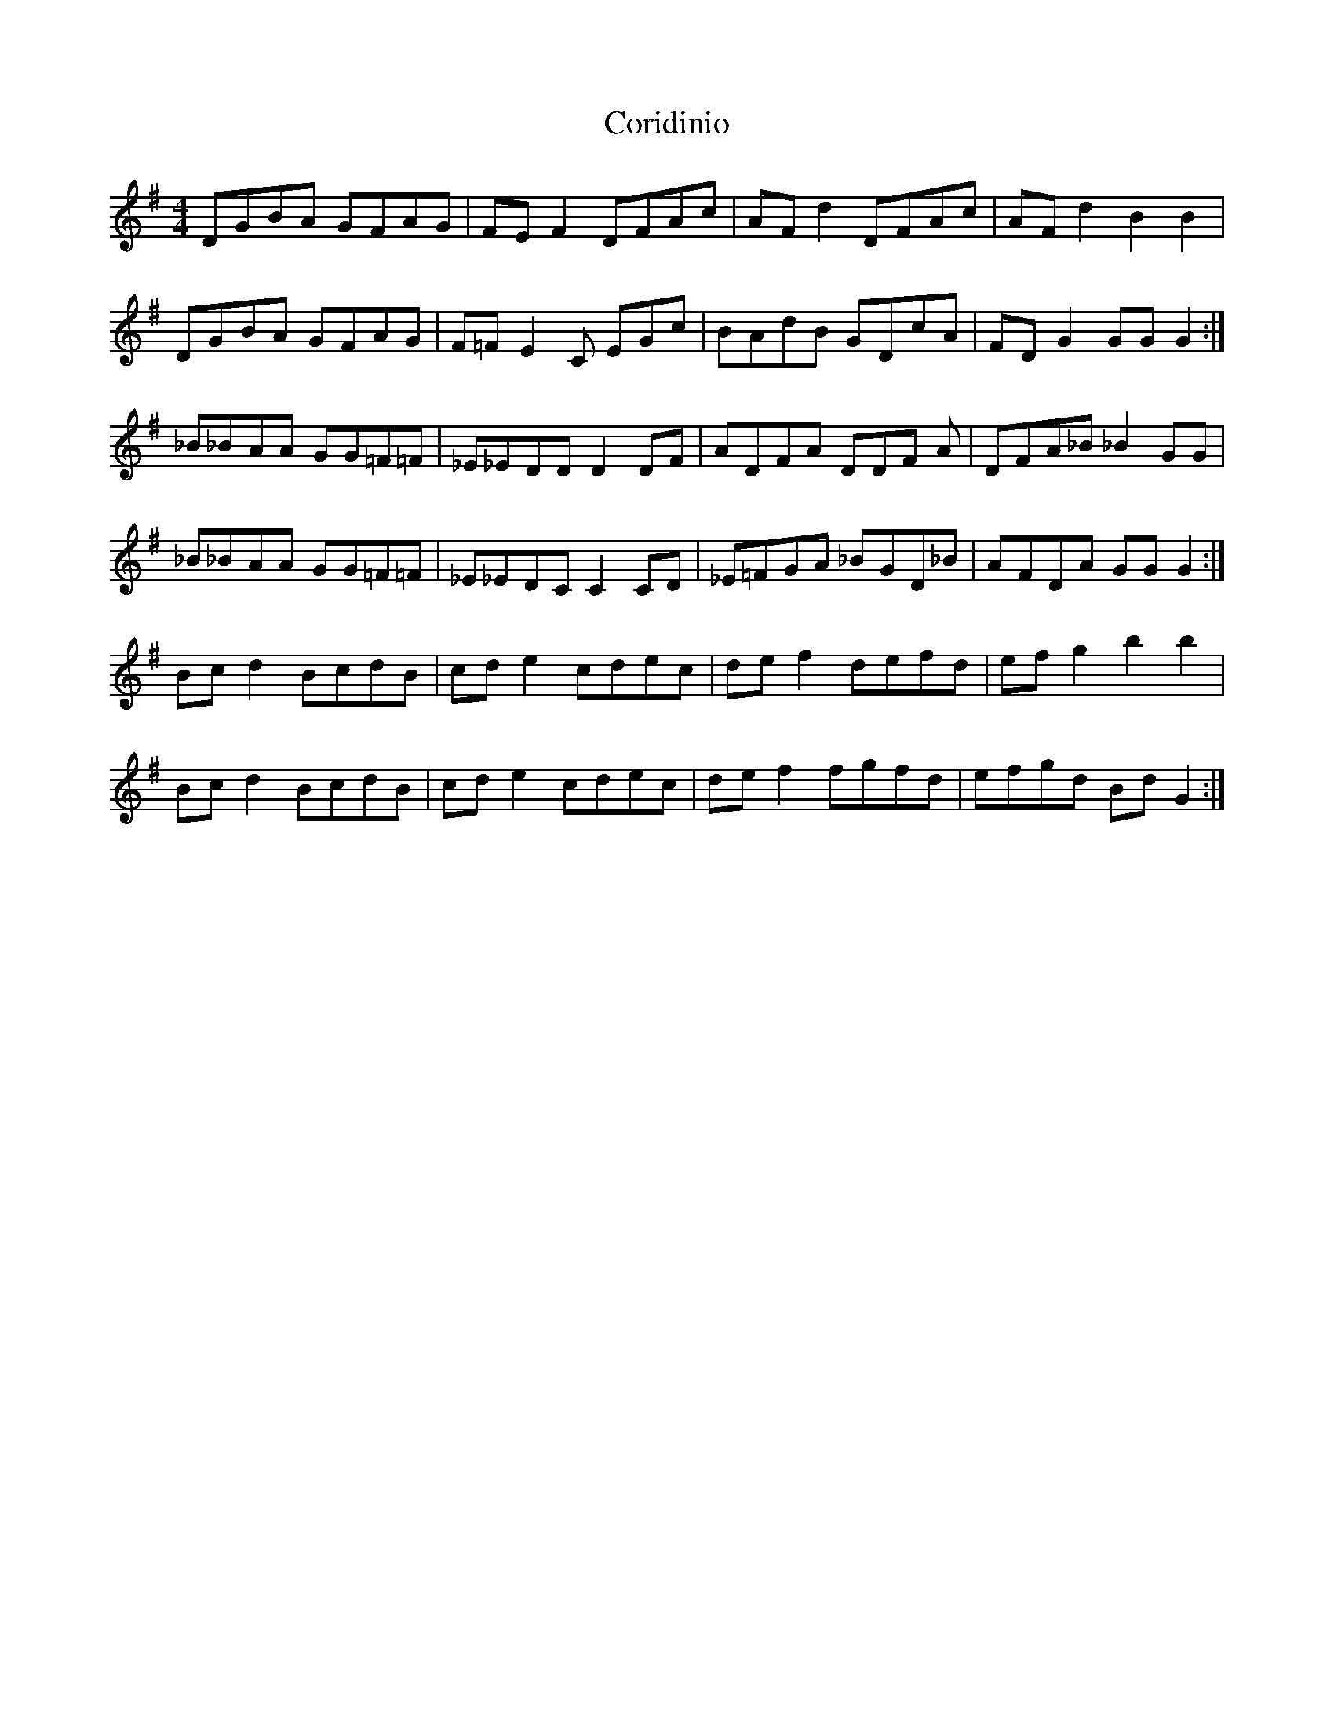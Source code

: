 X: 8256
T: Coridinio
R: hornpipe
M: 4/4
K: Gmajor
DGBA GFAG|FE F2 DFAc|AF d2 DFAc|AF d2 B2 B2|
DGBA GFAG|F=F E2 C EGc|BAdB GDcA|FD G2 GG G2:|
_B_BAA GG=F=F|_E_EDDD2 DF|ADFA DDF A|DFA_B_B2 GG|
_B_BAA GG=F=F|_E_EDCC2 CD|_E=FGA _BGD_B|AFDA GG G2:|
Bc d2 BcdB|cd e2 cdec|de f2 defd|ef g2 b2 b2|
Bc d2 BcdB|cd e2 cdec|de f2 fgfd|efgd Bd G2:|

